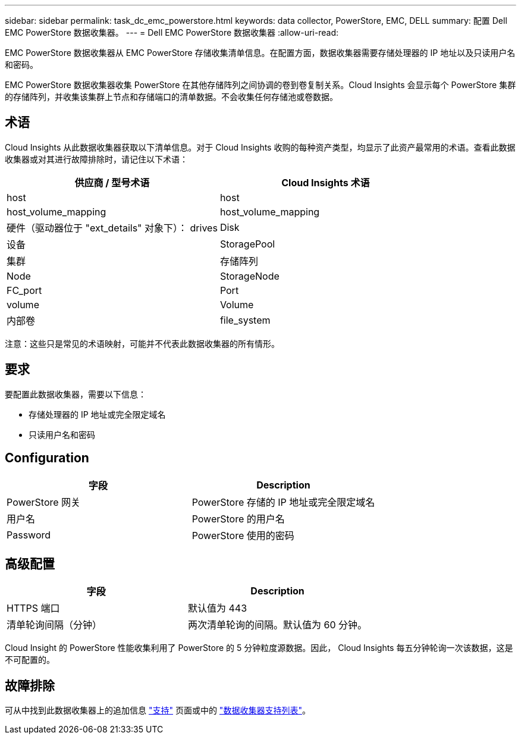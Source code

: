 ---
sidebar: sidebar 
permalink: task_dc_emc_powerstore.html 
keywords: data collector, PowerStore, EMC, DELL 
summary: 配置 Dell EMC PowerStore 数据收集器。 
---
= Dell EMC PowerStore 数据收集器
:allow-uri-read: 


[role="lead"]
EMC PowerStore 数据收集器从 EMC PowerStore 存储收集清单信息。在配置方面，数据收集器需要存储处理器的 IP 地址以及只读用户名和密码。

EMC PowerStore 数据收集器收集 PowerStore 在其他存储阵列之间协调的卷到卷复制关系。Cloud Insights 会显示每个 PowerStore 集群的存储阵列，并收集该集群上节点和存储端口的清单数据。不会收集任何存储池或卷数据。



== 术语

Cloud Insights 从此数据收集器获取以下清单信息。对于 Cloud Insights 收购的每种资产类型，均显示了此资产最常用的术语。查看此数据收集器或对其进行故障排除时，请记住以下术语：

[cols="2*"]
|===
| 供应商 / 型号术语 | Cloud Insights 术语 


| host | host 


| host_volume_mapping | host_volume_mapping 


| 硬件（驱动器位于 "ext_details" 对象下）： drives | Disk 


| 设备 | StoragePool 


| 集群 | 存储阵列 


| Node | StorageNode 


| FC_port | Port 


| volume | Volume 


| 内部卷 | file_system 
|===
注意：这些只是常见的术语映射，可能并不代表此数据收集器的所有情形。



== 要求

要配置此数据收集器，需要以下信息：

* 存储处理器的 IP 地址或完全限定域名
* 只读用户名和密码




== Configuration

[cols="2*"]
|===
| 字段 | Description 


| PowerStore 网关 | PowerStore 存储的 IP 地址或完全限定域名 


| 用户名 | PowerStore 的用户名 


| Password | PowerStore 使用的密码 
|===


== 高级配置

[cols="2*"]
|===
| 字段 | Description 


| HTTPS 端口 | 默认值为 443 


| 清单轮询间隔（分钟） | 两次清单轮询的间隔。默认值为 60 分钟。 
|===
Cloud Insight 的 PowerStore 性能收集利用了 PowerStore 的 5 分钟粒度源数据。因此， Cloud Insights 每五分钟轮询一次该数据，这是不可配置的。



== 故障排除

可从中找到此数据收集器上的追加信息 link:concept_requesting_support.html["支持"] 页面或中的 link:https://docs.netapp.com/us-en/cloudinsights/CloudInsightsDataCollectorSupportMatrix.pdf["数据收集器支持列表"]。

